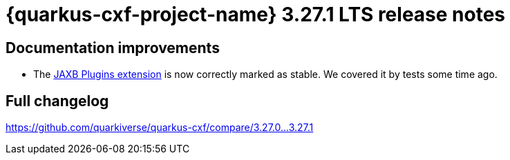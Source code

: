 = {quarkus-cxf-project-name} 3.27.1 LTS release notes

== Documentation improvements

* The xref:reference/extensions/quarkus-cxf-jaxb-plugins.adoc[JAXB Plugins extension] is now correctly marked as stable.
  We covered it by tests some time ago.

== Full changelog

https://github.com/quarkiverse/quarkus-cxf/compare/3.27.0+++...+++3.27.1

